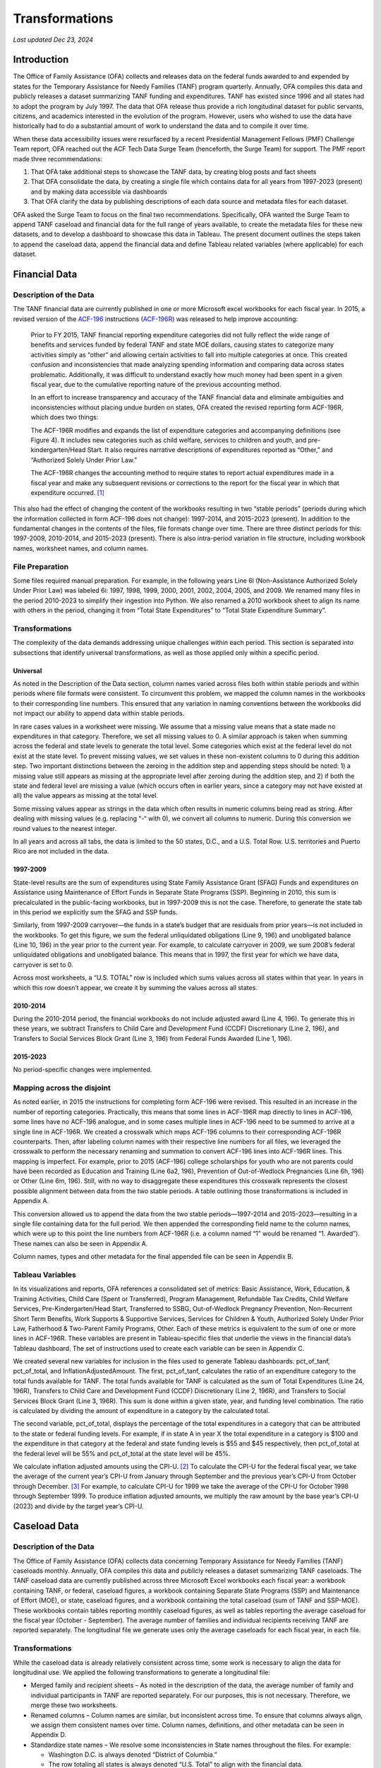 Transformations
=======================================================================================

*Last updated Dec 23, 2024*

Introduction
------------

The Office of Family Assistance (OFA) collects and releases data on the
federal funds awarded to and expended by states for the Temporary
Assistance for Needy Families (TANF) program quarterly. Annually, OFA
compiles this data and publicly releases a dataset summarizing TANF
funding and expenditures. TANF has existed since 1996 and all states had
to adopt the program by July 1997. The data that OFA release thus
provide a rich longitudinal dataset for public servants, citizens, and
academics interested in the evolution of the program. However, users who
wished to use the data have historically had to do a substantial amount
of work to understand the data and to compile it over time.

When these data accessibility issues were resurfaced by a recent
Presidential Management Fellows (PMF) Challenge Team report, OFA reached
out the ACF Tech Data Surge Team (henceforth, the Surge Team) for
support. The PMF report made three recommendations:

1. That OFA take additional steps to showcase the TANF data, by creating
   blog posts and fact sheets

2. That OFA consolidate the data, by creating a single file which
   contains data for all years from 1997-2023 (present) and by making
   data accessible via dashboards

3. That OFA clarify the data by publishing descriptions of each data
   source and metadata files for each dataset.

OFA asked the Surge Team to focus on the final two recommendations.
Specifically, OFA wanted the Surge Team to append TANF caseload and
financial data for the full range of years available, to create the
metadata files for these new datasets, and to develop a dashboard to
showcase this data in Tableau. The present document outlines the steps
taken to append the caseload data, append the financial data and define
Tableau related variables (where applicable) for each dataset.

Financial Data
--------------

Description of the Data
~~~~~~~~~~~~~~~~~~~~~~~

The TANF financial data are currently published in one or more Microsoft
excel workbooks for each fiscal year. In 2015, a revised version of the
`ACF-196 <https://www.acf.hhs.gov/sites/default/files/documents/ofa/instruction_completion_acf_196.pdf>`__
instructions
(`ACF-196R <https://www.acf.hhs.gov/sites/default/files/documents/ofa/acf_196r_instructions_final.pdf>`__)
was released to help improve accounting:

   Prior to FY 2015, TANF financial reporting expenditure categories did
   not fully reflect the wide range of benefits and services funded by
   federal TANF and state MOE dollars, causing states to categorize many
   activities simply as “other” and allowing certain activities to fall
   into multiple categories at once. This created confusion and
   inconsistencies that made analyzing spending information and
   comparing data across states problematic. Additionally, it was
   difficult to understand exactly how much money had been spent in a
   given fiscal year, due to the cumulative reporting nature of the
   previous accounting method.

   In an effort to increase transparency and accuracy of the TANF
   financial data and eliminate ambiguities and inconsistencies without
   placing undue burden on states, OFA created the revised reporting
   form ACF-196R, which does two things:

   The ACF-196R modifies and expands the list of expenditure categories
   and accompanying definitions (see Figure 4). It includes new
   categories such as child welfare, services to children and youth, and
   pre-kindergarten/Head Start. It also requires narrative descriptions
   of expenditures reported as “Other,” and “Authorized Solely Under
   Prior Law.”

   The ACF-196R changes the accounting method to require states to
   report actual expenditures made in a fiscal year and make any
   subsequent revisions or corrections to the report for the fiscal year
   in which that expenditure occurred. [1]_

This also had the effect of changing the content of the workbooks
resulting in two “stable periods” (periods during which the information
collected in form ACF-196 does not change): 1997-2014, and 2015-2023
(present). In addition to the fundamental changes in the contents of the
files, file formats change over time. There are three distinct periods
for this: 1997-2009, 2010-2014, and 2015-2023 (present). There is also
intra-period variation in file structure, including workbook names,
worksheet names, and column names.

File Preparation
~~~~~~~~~~~~~~~~

Some files required manual preparation. For example, in the following
years Line 6l (Non-Assistance Authorized Solely Under Prior Law) was
labeled 6i: 1997, 1998, 1999, 2000, 2001, 2002, 2004, 2005, and 2009. We
renamed many files in the period 2010-2023 to simplify their ingestion
into Python. We also renamed a 2010 workbook sheet to align its name
with others in the period, changing it from “Total State Expenditures”
to “Total State Expenditure Summary”.

Transformations
~~~~~~~~~~~~~~~

The complexity of the data demands addressing unique challenges within
each period. This section is separated into subsections that identify
universal transformations, as well as those applied only within a
specific period.

Universal
^^^^^^^^^

As noted in the Description of the Data section, column names varied
across files both within stable periods and within periods where file
formats were consistent. To circumvent this problem, we mapped the
column names in the workbooks to their corresponding line numbers. This
ensured that any variation in naming conventions between the workbooks
did not impact our ability to append data within stable periods.

In rare cases values in a worksheet were missing. We assume that a
missing value means that a state made no expenditures in that category.
Therefore, we set all missing values to 0. A similar approach is taken
when summing across the federal and state levels to generate the total
level. Some categories which exist at the federal level do not exist at
the state level. To prevent missing values, we set values in these
non-existent columns to 0 during this addition step. Two important
distinctions between the zeroing in the addition step and appending
steps should be noted: 1) a missing value still appears as missing at
the appropriate level after zeroing during the addition step, and 2) if
both the state and federal level are missing a value (which occurs often
in earlier years, since a category may not have existed at all) the
value appears as missing at the total level.

Some missing values appear as strings in the data which often results in
numeric columns being read as string. After dealing with missing values
(e.g. replacing “-“ with 0), we convert all columns to numeric. During
this conversion we round values to the nearest integer.

In all years and across all tabs, the data is limited to the 50 states,
D.C., and a U.S. Total Row. U.S. territories and Puerto Rico are not
included in the data.

1997-2009
^^^^^^^^^

State-level results are the sum of expenditures using State Family
Assistance Grant (SFAG) Funds and expenditures on Assistance using
Maintenance of Effort Funds in Separate State Programs (SSP). Beginning
in 2010, this sum is precalculated in the public-facing workbooks, but
in 1997-2009 this is not the case. Therefore, to generate the state tab
in this period we explicitly sum the SFAG and SSP funds.

Similarly, from 1997-2009 carryover—the funds in a state’s budget that
are residuals from prior years—is not included in the workbooks. To get
this figure, we sum the federal unliquidated obligations (Line 9, 196)
and unobligated balance (Line 10, 196) in the year prior to the current
year. For example, to calculate carryover in 2009, we sum 2008’s federal
unliquidated obligations and unobligated balance. This means that in
1997, the first year for which we have data, carryover is set to 0.

Across most worksheets, a “U.S. TOTAL” row is included which sums values
across all states within that year. In years in which this row doesn’t
appear, we create it by summing the values across all states.

.. _section-1:

2010-2014
^^^^^^^^^

During the 2010-2014 period, the financial workbooks do not include
adjusted award (Line 4, 196). To generate this in these years, we
subtract Transfers to Child Care and Development Fund (CCDF)
Discretionary (Line 2, 196), and Transfers to Social Services Block
Grant (Line 3, 196) from Federal Funds Awarded (Line 1, 196).

.. _section-2:

2015-2023
^^^^^^^^^

No period-specific changes were implemented.

Mapping across the disjoint
~~~~~~~~~~~~~~~~~~~~~~~~~~~

As noted earlier, in 2015 the instructions for completing form ACF-196
were revised. This resulted in an increase in the number of reporting
categories. Practically, this means that some lines in ACF-196R map
directly to lines in ACF-196, some lines have no ACF-196 analogue, and
in some cases multiple lines in ACF-196 need to be summed to arrive at a
single line in ACF-196R. We created a crosswalk which maps ACF-196
columns to their corresponding ACF-196R counterparts. Then, after
labeling column names with their respective line numbers for all files,
we leveraged the crosswalk to perform the necessary renaming and
summation to convert ACF-196 lines into ACF-196R lines. This mapping is
imperfect. For example, prior to 2015 (ACF-196) college scholarships for
youth who are not parents could have been recorded as Education and
Training (Line 6a2, 196), Prevention of Out-of-Wedlock Pregnancies (Line
6h, 196) or Other (Line 6m, 196). Still, with no way to disaggregate
these expenditures this crosswalk represents the closest possible
alignment between data from the two stable periods. A table outlining
those transformations is included in Appendix A.

This conversion allowed us to append the data from the two stable
periods—1997-2014 and 2015-2023—resulting in a single file containing
data for the full period. We then appended the corresponding field name
to the column names, which were up to this point the line numbers from
ACF-196R (i.e. a column named “1” would be renamed “1. Awarded”). These
names can also be seen in Appendix A.

Column names, types and other metadata for the final appended file can
be seen in Appendix B.

Tableau Variables
~~~~~~~~~~~~~~~~~

In its visualizations and reports, OFA references a consolidated set of
metrics: Basic Assistance, Work, Education, & Training Activities, Child
Care (Spent or Transferred), Program Management, Refundable Tax Credits,
Child Welfare Services, Pre-Kindergarten/Head Start, Transferred to
SSBG, Out-of-Wedlock Pregnancy Prevention, Non-Recurrent Short Term
Benefits, Work Supports & Supportive Services, Services for Children &
Youth, Authorized Solely Under Prior Law, Fatherhood & Two-Parent Family
Programs, Other. Each of these metrics is equivalent to the sum of one
or more lines in ACF-196R. These variables are present in
Tableau-specific files that underlie the views in the financial data’s
Tableau dashboard. The set of instructions used to create each variable
can be seen in Appendix C.

We created several new variables for inclusion in the files used to
generate Tableau dashboards: pct_of_tanf, pct_of_total, and
InflationAdjustedAmount. The first, pct_of_tanf, calculates the ratio of
an expenditure category to the total funds available for TANF. The total
funds available for TANF is calculated as the sum of Total Expenditures
(Line 24, 196R), Transfers to Child Care and Development Fund (CCDF)
Discretionary (Line 2, 196R), and Transfers to Social Services Block
Grant (Line 3, 196R). This sum is done within a given state, year, and
funding level combination. The ratio is calculated by dividing the
amount of expenditure in a category by the calculated total.

The second variable, pct_of_total, displays the percentage of the total
expenditures in a category that can be attributed to the state or
federal funding levels. For example, if in state A in year X the total
expenditure in a category is $100 and the expenditure in that category
at the federal and state funding levels is $55 and $45 respectively,
then pct_of_total at the federal level will be 55% and pct_of_total at
the state level will be 45%.

We calculate inflation adjusted amounts using the CPI-U. [2]_ To
calculate the CPI-U for the federal fiscal year, we take the average of
the current year’s CPI-U from January through September and the previous
year’s CPI-U from October through December. [3]_ For example, to
calculate CPI-U for 1999 we take the average of the CPI-U for October
1998 through September 1999. To produce inflation adjusted amounts, we
multiply the raw amount by the base year’s CPI-U (2023) and divide by
the target year’s CPI-U.

Caseload Data
-------------

.. _description-of-the-data-1:

Description of the Data
~~~~~~~~~~~~~~~~~~~~~~~

The Office of Family Assistance (OFA) collects data concerning Temporary
Assistance for Needy Families (TANF) caseloads monthly. Annually, OFA
compiles this data and publicly releases a dataset summarizing TANF
caseloads. The TANF caseload data are currently published across three
Microsoft Excel workbooks each fiscal year: a workbook containing TANF,
or federal, caseload figures, a workbook containing Separate State
Programs (SSP) and Maintenance of Effort (MOE), or state, caseload
figures, and a workbook containing the total caseload (sum of TANF and
SSP-MOE). These workbooks contain tables reporting monthly caseload
figures, as well as tables reporting the average caseload for the fiscal
year (October - September). The average number of families and
individual recipients receiving TANF are reported separately. The
longitudinal file we generate uses only the average caseloads for each
fiscal year, in each file.

.. _transformations-1:

Transformations
~~~~~~~~~~~~~~~

While the caseload data is already relatively consistent across time,
some work is necessary to align the data for longitudinal use. We
applied the following transformations to generate a longitudinal file:

-  Merged family and recipient sheets – As noted in the description of
   the data, the average number of family and individual participants in
   TANF are reported separately. For our purposes, this is not
   necessary. Therefore, we merge these two worksheets.

-  Renamed columns – Column names are similar, but inconsistent across
   time. To ensure that columns always align, we assign them consistent
   names over time. Column names, definitions, and other metadata can be
   seen in Appendix D.

-  Standardize state names – We resolve some inconsistencies in State
   names throughout the files. For example:

   -  Washington D.C. is always denoted “District of Columbia.”

   -  The row totaling all states is always denoted “U.S. Total” to
      align with the financial data.

   -  We correct a typo in “Montana” in at least one case.

   -  Any characters indicating references to notes are removed (for
      example, “*”, or numbers such as “1”).

   -  We correct the mislabeling of Wisconsin in 2004.

-  Remove notes and header rows.

-  Round numeric values to the nearest 100\ :sup:`th`.

.. _tableau-variables-1:

Tableau Variables
~~~~~~~~~~~~~~~~~

We created several new variables for inclusion in the data sets used to
create Tableau dashboards: pct_of_total, and pct_deviation. The variable
pct_of_total calculates the percentage of the total number of families
or recipients attributable to a specific category. For example if there
are 100 total recipients—65 children, and 35 adults—the pct_of_total for
children would be 65%. We calculate this variable by dividing a category
by the corresponding total: pct_of_total for “Two Parent Families” is
calculated as “Two Parent Families”/”Total Families” within a given
year, state, and funding source.

The variable pct_deviation calculates the percentage a value has
deviated from its value in a base year. By default the base year is the
earliest year for which data is available on that measure. Thus, if in
1997 there were 100 total families and in 1998 there are 105,
pct_deviation equals 5%. This measure is calculated by first identifying
a base year within a state, funding source, and category and extracting
the value of the category in this base year. The values for all years
(still within a state, funding source, and category) are then divided by
the base year value and converted to percentages.

Appendices
----------

Appendix A: Mapping ACF-196 to ACF-196R
~~~~~~~~~~~~~~~~~~~~~~~~~~~~~~~~~~~~~~~

.. csv-table::
	:file: ..\csv\Appendix A.csv
	:header-rows: 1

Appendix B: Financial Data Metadata
~~~~~~~~~~~~~~~~~~~~~~~~~~~~~~~~~~~

.. csv-table::
	:file: ..\csv\Appendix B.csv
	:header-rows: 1

Appendix C: Consolidated Expenditure Categories
~~~~~~~~~~~~~~~~~~~~~~~~~~~~~~~~~~~~~~~~~~~~~~~

.. csv-table::
	:file: ..\csv\Appendix C.csv
	:header-rows: 1

Appendix D: Caseload Data Metadata
~~~~~~~~~~~~~~~~~~~~~~~~~~~~~~~~~~

.. csv-table::
	:file: ..\csv\Appendix D.csv
	:header-rows: 1

.. [1]
   `State TANF Spending in FY 2015 \| The Administration for Children
   and
   Families <https://www.acf.hhs.gov/ofa/data/state-tanf-spending-fy-2015>`__

.. [2]
   `CPI-All Urban Consumers (Current Series) - Help and
   Information <https://www.bls.gov/help/one_screen/cu.htm>`__

.. [3]
   We source our CPI-U figures from the Bureau of Labor Statistics:
   `Bureau of Labor Statistics
   Data <https://data.bls.gov/timeseries/CUUR0000SA0/pdq/SurveyOutputServlet>`__
